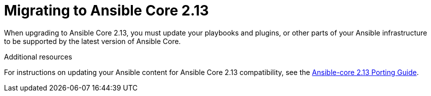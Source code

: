 [id="con-why-migrate-ansible-core-213"]

= Migrating to Ansible Core 2.13

When upgrading to Ansible Core 2.13, you must update your playbooks and plugins, or other parts of your Ansible infrastructure to be supported by the latest version of Ansible Core. 


[role="_additional-resources"]
.Additional resources

For instructions on updating your Ansible content for Ansible Core 2.13 compatibility, see the link:https://docs.ansible.com/ansible-core/devel/porting_guides/porting_guide_core_2.13.html[Ansible-core 2.13 Porting Guide].